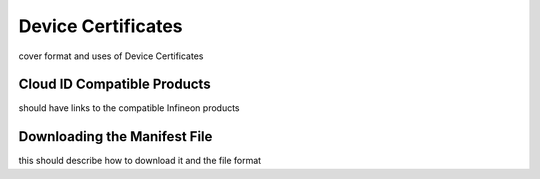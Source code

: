 Device Certificates 
===============================
cover format and uses of Device Certificates

Cloud ID Compatible Products 
------------------------------------------------------------------------
should have links to the compatible Infineon products

Downloading the Manifest File
------------------------------------------------------------------------
this should describe how to download it and the file format


